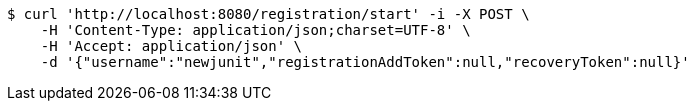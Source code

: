 [source,bash]
----
$ curl 'http://localhost:8080/registration/start' -i -X POST \
    -H 'Content-Type: application/json;charset=UTF-8' \
    -H 'Accept: application/json' \
    -d '{"username":"newjunit","registrationAddToken":null,"recoveryToken":null}'
----